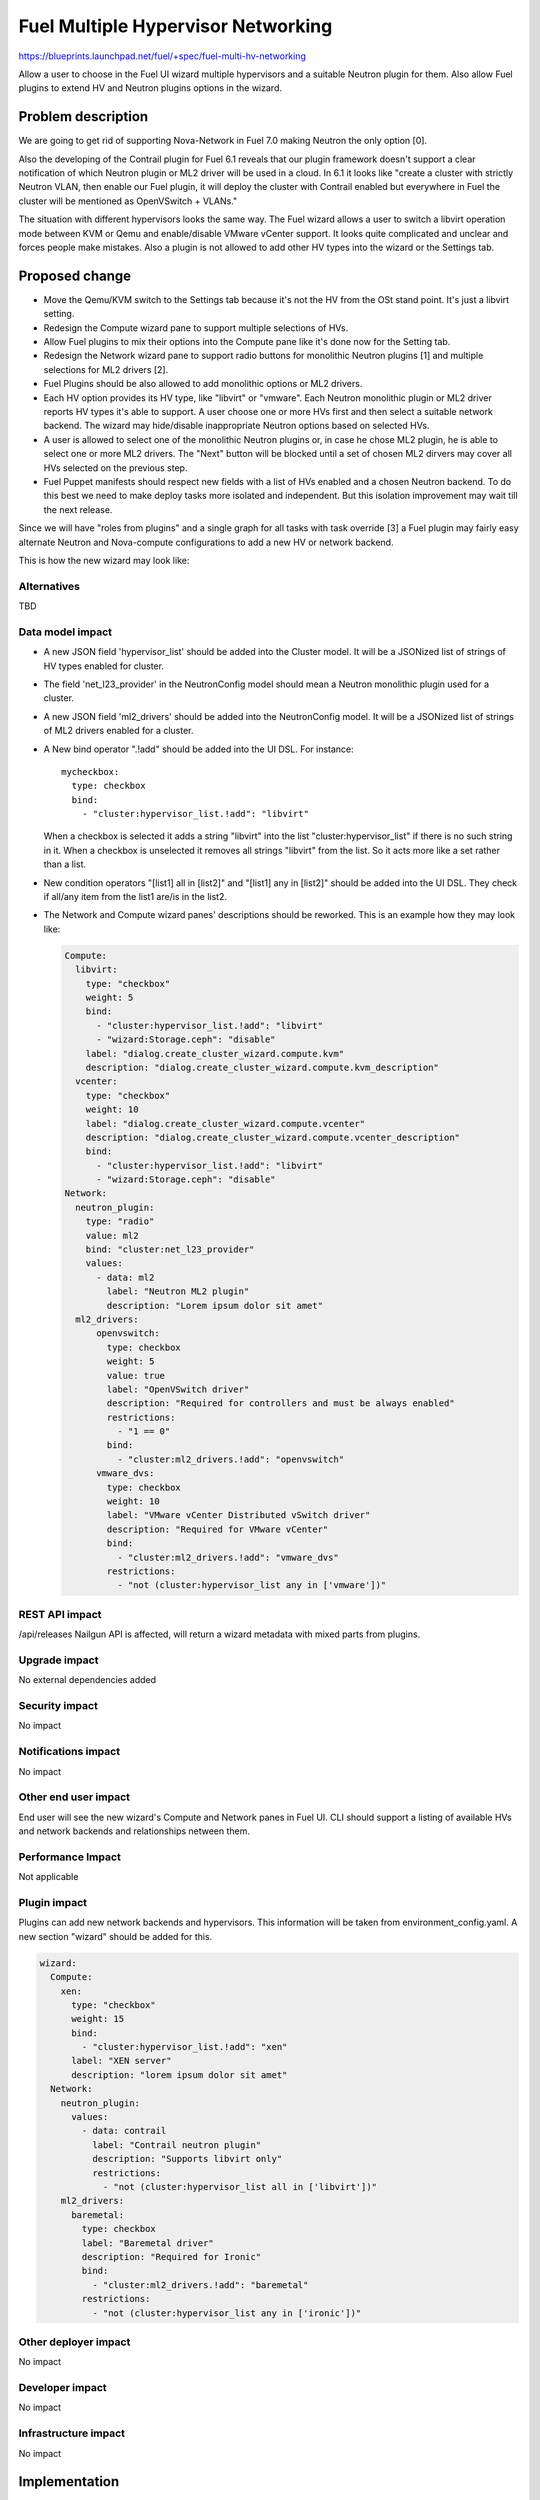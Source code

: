 ..
 This work is licensed under a Creative Commons Attribution 3.0 Unported
 License.

 http://creativecommons.org/licenses/by/3.0/legalcode

==========================================
Fuel Multiple Hypervisor Networking
==========================================

https://blueprints.launchpad.net/fuel/+spec/fuel-multi-hv-networking

Allow a user to choose in the Fuel UI wizard multiple hypervisors and a
suitable Neutron plugin for them. Also allow Fuel plugins to extend HV and
Neutron plugins options in the wizard.

Problem description
===================

We are going to get rid of supporting Nova-Network in Fuel 7.0 making Neutron
the only option [0].

Also the developing of the Contrail plugin for Fuel 6.1 reveals that our plugin
framework doesn't support a clear notification of which Neutron plugin or ML2
driver will be used in a cloud. In 6.1 it looks like "create a cluster with
strictly Neutron VLAN, then enable our Fuel plugin, it will deploy the cluster
with Contrail enabled but everywhere in Fuel the cluster will be mentioned as
OpenVSwitch + VLANs."

The situation with different hypervisors looks the same way. The Fuel wizard
allows a user to switch a libvirt operation mode between KVM or Qemu and
enable/disable VMware vCenter support. It looks quite complicated and unclear
and forces people make mistakes. Also a plugin is not allowed to add other HV
types into the wizard or the Settings tab.

Proposed change
===============

- Move the Qemu/KVM switch to the Settings tab because it's not the HV from
  the OSt stand point. It's just a libvirt setting.
- Redesign the Compute wizard pane to support multiple selections of HVs.
- Allow Fuel plugins to mix their options into the Compute pane like it's done
  now for the Setting tab.
- Redesign the Network wizard pane to support radio buttons for monolithic
  Neutron plugins [1] and multiple selections for ML2 drivers [2].
- Fuel Plugins should be also allowed to add monolithic options or ML2
  drivers.
- Each HV option provides its HV type, like "libvirt" or "vmware". Each
  Neutron monolithic plugin or ML2 driver reports HV types it's able to
  support. A user choose one or more HVs first and then select a suitable
  network backend. The wizard may hide/disable inappropriate Neutron
  options based on selected HVs.
- A user is allowed to select one of the monolithic Neutron plugins or, in
  case he chose ML2 plugin, he is able to select one or more ML2 drivers. The
  "Next" button will be blocked until a set of chosen ML2 dirvers may cover
  all HVs selected on the previous step.
- Fuel Puppet manifests should respect new fields with a list of HVs enabled
  and a chosen Neutron backend. To do this best we need to make deploy tasks
  more isolated and independent. But this isolation improvement may wait till
  the next release.

Since we will have "roles from plugins" and a single graph for all tasks
with task override [3] a Fuel plugin may fairly easy alternate Neutron
and Nova-compute configurations to add a new HV or network backend.

This is how the new wizard may look like:

.. image:: ../../images/6.1/fuel-multi-hv-networking/net-compute-pane.jpg

.. image:: ../../images/6.1/fuel-multi-hv-networking/net-network-pane.jpg

Alternatives
------------

TBD

Data model impact
-----------------

- A new JSON field 'hypervisor_list' should be added into the Cluster model.
  It will be a JSONized list of strings of HV types enabled for cluster.
- The field 'net_l23_provider' in the NeutronConfig model should mean a
  Neutron monolithic plugin used for a cluster.
- A new JSON field 'ml2_drivers' should be added into the NeutronConfig model.
  It will be a JSONized list of strings of ML2 drivers enabled for a cluster.
- A New bind operator ".!add" should be added into the UI DSL. For instance:

  ::

    mycheckbox:
      type: checkbox
      bind:
        - "cluster:hypervisor_list.!add": "libvirt"

  When a checkbox is selected it adds a string "libvirt" into the list
  "cluster:hypervisor_list" if there is no such string in it.
  When a checkbox is unselected it removes all strings "libvirt" from the
  list. So it acts more like a set rather than a list.
- New condition operators "[list1] all in [list2]" and "[list1] any in [list2]"
  should be added into the UI DSL. They check if all/any item from the list1
  are/is in the list2.
- The Network and Compute wizard panes' descriptions should be reworked.
  This is an example how they may look like:

  .. code:: yaml

    Compute:
      libvirt:
        type: "checkbox"
        weight: 5
        bind: 
          - "cluster:hypervisor_list.!add": "libvirt"
          - "wizard:Storage.ceph": "disable"
        label: "dialog.create_cluster_wizard.compute.kvm"
        description: "dialog.create_cluster_wizard.compute.kvm_description"
      vcenter:
        type: "checkbox"
        weight: 10
        label: "dialog.create_cluster_wizard.compute.vcenter"
        description: "dialog.create_cluster_wizard.compute.vcenter_description"
        bind:
          - "cluster:hypervisor_list.!add": "libvirt"
          - "wizard:Storage.ceph": "disable"
    Network:
      neutron_plugin:
        type: "radio"
        value: ml2
        bind: "cluster:net_l23_provider"
        values:
          - data: ml2
            label: "Neutron ML2 plugin"
            description: "Lorem ipsum dolor sit amet"
      ml2_drivers:
          openvswitch:
            type: checkbox
            weight: 5
            value: true
            label: "OpenVSwitch driver"
            description: "Required for controllers and must be always enabled"
            restrictions:
              - "1 == 0"
            bind:
              - "cluster:ml2_drivers.!add": "openvswitch"
          vmware_dvs:
            type: checkbox
            weight: 10
            label: "VMware vCenter Distributed vSwitch driver"
            description: "Required for VMware vCenter"
            bind:
              - "cluster:ml2_drivers.!add": "vmware_dvs"
            restrictions:
              - "not (cluster:hypervisor_list any in ['vmware'])"


REST API impact
---------------

/api/releases Nailgun API is affected, will return a wizard metadata with mixed
parts from plugins.

Upgrade impact
--------------

No external dependencies added

Security impact
---------------

No impact

Notifications impact
--------------------

No impact

Other end user impact
---------------------

End user will see the new wizard's Compute and Network panes in Fuel UI.
CLI should support a listing of available HVs and network backends and
relationships netween them.

Performance Impact
------------------

Not applicable

Plugin impact
-------------

Plugins can add new network backends and hypervisors. This information will be
taken from environment_config.yaml. A new section "wizard" should be added for
this.

.. code:: yaml

  wizard:
    Compute:
      xen:
        type: "checkbox"
        weight: 15
        bind: 
          - "cluster:hypervisor_list.!add": "xen"
        label: "XEN server"
        description: "lorem ipsum dolor sit amet"
    Network:
      neutron_plugin:
        values:
          - data: contrail
            label: "Contrail neutron plugin"
            description: "Supports libvirt only"
            restrictions:
              - "not (cluster:hypervisor_list all in ['libvirt'])"
      ml2_drivers:
        baremetal:
          type: checkbox
          label: "Baremetal driver"
          description: "Required for Ironic"
          bind:
            - "cluster:ml2_drivers.!add": "baremetal"
          restrictions:
            - "not (cluster:hypervisor_list any in ['ironic'])"  

Other deployer impact
---------------------

No impact

Developer impact
----------------

No impact

Infrastructure impact
---------------------

No impact

Implementation
==============

Assignee(s)
-----------

Primary assignee:
  
  Anton Zemlyanov - azemlyanov@mirantis.com

Other contributors:

  Andrei Danin - adanin@miranits.com

Work Items
----------

- update wizard's Compute Pane to use checkboxes
- update wizard's Network Pane to use Neutron and ML2 drivers
- introduce a merge mechanism in Naigun /api/releases handler
- Add necessary actions into Fuel CLI


Dependencies
============

* https://blueprints.launchpad.net/fuel/+spec/role-as-a-plugin

Testing
=======

- manual testing
- UI wizard functional tests update

Documentation Impact
====================

Fuel Users Guide should be updated. Create the environment creation wizard
section.

References
==========

[0] https://bugs.launchpad.net/fuel/+bug/1446322
[1] https://wiki.openstack.org/wiki/Neutron_Plugins_and_Drivers
[2] https://wiki.openstack.org/wiki/Neutron/ML2
[3] https://blueprints.launchpad.net/fuel/+spec/role-as-a-plugin
